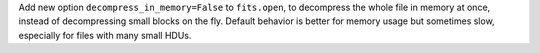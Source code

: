Add new option ``decompress_in_memory=False`` to ``fits.open``, to decompress
the whole file in memory at once, instead of decompressing small blocks on the
fly.  Default behavior is better for memory usage but sometimes slow,
especially for files with many small HDUs.

